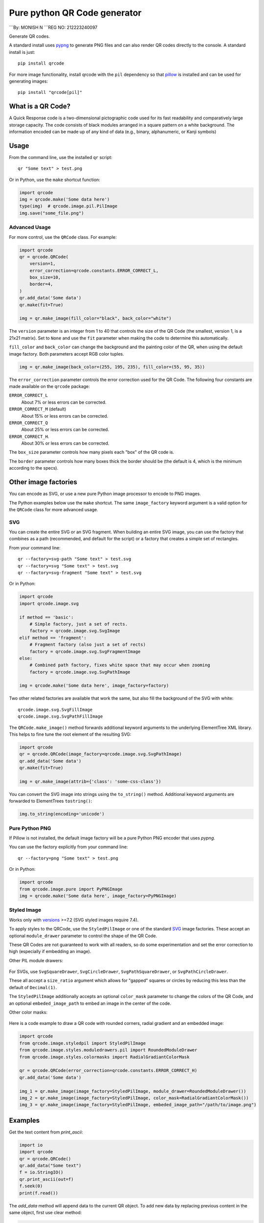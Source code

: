 =============================
Pure python QR Code generator
=============================
```By: MONISH N
```REG NO: 212223240097

Generate QR codes.

A standard install uses pypng_ to generate PNG files and can also render QR
codes directly to the console. A standard install is just::

    pip install qrcode

For more image functionality, install qrcode with the ``pil`` dependency so
that pillow_ is installed and can be used for generating images::

    pip install "qrcode[pil]"

.. _pypng: https://pypi.python.org/pypi/pypng
.. _pillow: https://pypi.python.org/pypi/Pillow


What is a QR Code?
==================

A Quick Response code is a two-dimensional pictographic code used for its fast
readability and comparatively large storage capacity. The code consists of
black modules arranged in a square pattern on a white background. The
information encoded can be made up of any kind of data (e.g., binary,
alphanumeric, or Kanji symbols)

Usage
=====

From the command line, use the installed ``qr`` script::

    qr "Some text" > test.png

Or in Python, use the ``make`` shortcut function:

.. code:: python

    import qrcode
    img = qrcode.make('Some data here')
    type(img)  # qrcode.image.pil.PilImage
    img.save("some_file.png")

Advanced Usage
--------------

For more control, use the ``QRCode`` class. For example:

.. code:: python

    import qrcode
    qr = qrcode.QRCode(
        version=1,
        error_correction=qrcode.constants.ERROR_CORRECT_L,
        box_size=10,
        border=4,
    )
    qr.add_data('Some data')
    qr.make(fit=True)

    img = qr.make_image(fill_color="black", back_color="white")

The ``version`` parameter is an integer from 1 to 40 that controls the size of
the QR Code (the smallest, version 1, is a 21x21 matrix).
Set to ``None`` and use the ``fit`` parameter when making the code to determine
this automatically.

``fill_color`` and ``back_color`` can change the background and the painting
color of the QR, when using the default image factory. Both parameters accept
RGB color tuples.

.. code:: python


    img = qr.make_image(back_color=(255, 195, 235), fill_color=(55, 95, 35))

The ``error_correction`` parameter controls the error correction used for the
QR Code. The following four constants are made available on the ``qrcode``
package:

``ERROR_CORRECT_L``
    About 7% or less errors can be corrected.
``ERROR_CORRECT_M`` (default)
    About 15% or less errors can be corrected.
``ERROR_CORRECT_Q``
    About 25% or less errors can be corrected.
``ERROR_CORRECT_H``.
    About 30% or less errors can be corrected.

The ``box_size`` parameter controls how many pixels each "box" of the QR code
is.

The ``border`` parameter controls how many boxes thick the border should be
(the default is 4, which is the minimum according to the specs).

Other image factories
=====================

You can encode as SVG, or use a new pure Python image processor to encode to
PNG images.

The Python examples below use the ``make`` shortcut. The same ``image_factory``
keyword argument is a valid option for the ``QRCode`` class for more advanced
usage.

SVG
---

You can create the entire SVG or an SVG fragment. When building an entire SVG
image, you can use the factory that combines as a path (recommended, and
default for the script) or a factory that creates a simple set of rectangles.

From your command line::

    qr --factory=svg-path "Some text" > test.svg
    qr --factory=svg "Some text" > test.svg
    qr --factory=svg-fragment "Some text" > test.svg

Or in Python:

.. code:: python

    import qrcode
    import qrcode.image.svg

    if method == 'basic':
        # Simple factory, just a set of rects.
        factory = qrcode.image.svg.SvgImage
    elif method == 'fragment':
        # Fragment factory (also just a set of rects)
        factory = qrcode.image.svg.SvgFragmentImage
    else:
        # Combined path factory, fixes white space that may occur when zooming
        factory = qrcode.image.svg.SvgPathImage

    img = qrcode.make('Some data here', image_factory=factory)

Two other related factories are available that work the same, but also fill the
background of the SVG with white::

    qrcode.image.svg.SvgFillImage
    qrcode.image.svg.SvgPathFillImage

The ``QRCode.make_image()`` method forwards additional keyword arguments to the
underlying ElementTree XML library. This helps to fine tune the root element of
the resulting SVG:

.. code:: python

    import qrcode
    qr = qrcode.QRCode(image_factory=qrcode.image.svg.SvgPathImage)
    qr.add_data('Some data')
    qr.make(fit=True)

    img = qr.make_image(attrib={'class': 'some-css-class'})

You can convert the SVG image into strings using the ``to_string()`` method.
Additional keyword arguments are forwarded to ElementTrees ``tostring()``:

.. code:: python

    img.to_string(encoding='unicode')


Pure Python PNG
---------------

If Pillow is not installed, the default image factory will be a pure Python PNG
encoder that uses `pypng`.

You can use the factory explicitly from your command line::

    qr --factory=png "Some text" > test.png

Or in Python:

.. code:: python

    import qrcode
    from qrcode.image.pure import PyPNGImage
    img = qrcode.make('Some data here', image_factory=PyPNGImage)


Styled Image
------------

Works only with versions_ >=7.2 (SVG styled images require 7.4).

.. _versions: https://github.com/lincolnloop/python-qrcode/blob/master/CHANGES.rst#72-19-july-2021

To apply styles to the QRCode, use the ``StyledPilImage`` or one of the
standard SVG_ image factories. These accept an optional ``module_drawer``
parameter to control the shape of the QR Code.

These QR Codes are not guaranteed to work with all readers, so do some
experimentation and set the error correction to high (especially if embedding
an image).

Other PIL module drawers:

    .. image:: doc/module_drawers.png

For SVGs, use ``SvgSquareDrawer``, ``SvgCircleDrawer``,
``SvgPathSquareDrawer``, or ``SvgPathCircleDrawer``.

These all accept a ``size_ratio`` argument which allows for "gapped" squares or
circles by reducing this less than the default of ``Decimal(1)``.


The ``StyledPilImage`` additionally accepts an optional ``color_mask``
parameter to change the colors of the QR Code, and an optional
``embeded_image_path`` to embed an image in the center of the code.

Other color masks:

    .. image:: doc/color_masks.png

Here is a code example to draw a QR code with rounded corners, radial gradient
and an embedded image:

.. code:: python

    import qrcode
    from qrcode.image.styledpil import StyledPilImage
    from qrcode.image.styles.moduledrawers.pil import RoundedModuleDrawer
    from qrcode.image.styles.colormasks import RadialGradiantColorMask

    qr = qrcode.QRCode(error_correction=qrcode.constants.ERROR_CORRECT_H)
    qr.add_data('Some data')

    img_1 = qr.make_image(image_factory=StyledPilImage, module_drawer=RoundedModuleDrawer())
    img_2 = qr.make_image(image_factory=StyledPilImage, color_mask=RadialGradiantColorMask())
    img_3 = qr.make_image(image_factory=StyledPilImage, embeded_image_path="/path/to/image.png")

Examples
========

Get the text content from `print_ascii`:

.. code:: python

    import io
    import qrcode
    qr = qrcode.QRCode()
    qr.add_data("Some text")
    f = io.StringIO()
    qr.print_ascii(out=f)
    f.seek(0)
    print(f.read())

The `add_data` method will append data to the current QR object. To add new data by replacing previous content in the same object, first use clear method:

.. code:: python

    import qrcode
    qr = qrcode.QRCode()
    qr.add_data('Some data')
    img = qr.make_image()
    qr.clear()
    qr.add_data('New data')
    other_img = qr.make_image()

Pipe ascii output to text file in command line::

    qr --ascii "Some data" > "test.txt"
    cat test.txt

Alternative to piping output to file to avoid PowerShell issues::

    # qr "Some data" > test.png
    qr --output=test.png "Some data"
